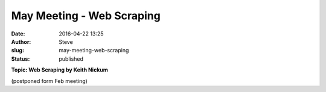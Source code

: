 May Meeting - Web Scraping
##########################
:date: 2016-04-22 13:25
:author: Steve
:slug: may-meeting-web-scraping
:status: published

.. raw:: html

   <div class="entry-content">

**Topic: Web Scraping by Keith Nickum**

(postponed form Feb meeting)

.. raw:: html

   <footer class="timely ai1ec-event-footer">
   </footer>

.. raw:: html

   </div>
